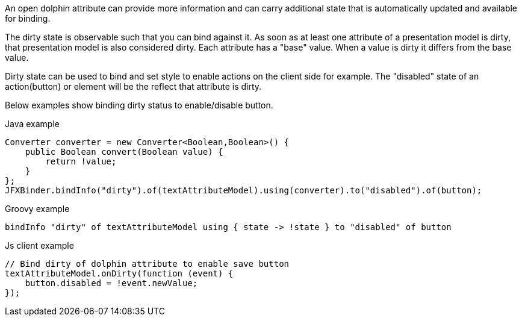 An open dolphin attribute can provide more information and can carry additional state that is automatically updated
and available for binding.

The dirty state is observable such that you can bind against it. As soon as at least one attribute of a presentation model is dirty,
that presentation model is also considered dirty.
Each attribute has a "base" value. When a value is dirty it differs from the base value.

Dirty state can be used to bind and set style to enable actions on the client side for example.
The "disabled" state of an action(button) or element will be the reflect that attribute is dirty.

Below examples show binding dirty status to enable/disable button.

Java example
[source,java]
----
Converter converter = new Converter<Boolean,Boolean>() {
    public Boolean convert(Boolean value) {
        return !value;
    }
};
JFXBinder.bindInfo("dirty").of(textAttributeModel).using(converter).to("disabled").of(button);
----


Groovy example
[source,groovy]
----
bindInfo "dirty" of textAttributeModel using { state -> !state } to "disabled" of button
----

Js client example
[source,js]
----
// Bind dirty of dolphin attribute to enable save button
textAttributeModel.onDirty(function (event) {
    button.disabled = !event.newValue;
});
----
